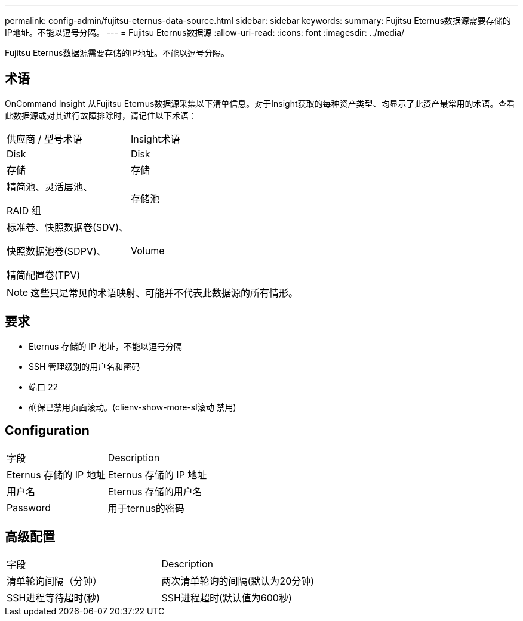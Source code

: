 ---
permalink: config-admin/fujitsu-eternus-data-source.html 
sidebar: sidebar 
keywords:  
summary: Fujitsu Eternus数据源需要存储的IP地址。不能以逗号分隔。 
---
= Fujitsu Eternus数据源
:allow-uri-read: 
:icons: font
:imagesdir: ../media/


[role="lead"]
Fujitsu Eternus数据源需要存储的IP地址。不能以逗号分隔。



== 术语

OnCommand Insight 从Fujitsu Eternus数据源采集以下清单信息。对于Insight获取的每种资产类型、均显示了此资产最常用的术语。查看此数据源或对其进行故障排除时，请记住以下术语：

|===


| 供应商 / 型号术语 | Insight术语 


 a| 
Disk
 a| 
Disk



 a| 
存储
 a| 
存储



 a| 
精简池、灵活层池、

RAID 组
 a| 
存储池



 a| 
标准卷、快照数据卷(SDV)、

快照数据池卷(SDPV)、

精简配置卷(TPV)
 a| 
Volume

|===
[NOTE]
====
这些只是常见的术语映射、可能并不代表此数据源的所有情形。

====


== 要求

* Eternus 存储的 IP 地址，不能以逗号分隔
* SSH 管理级别的用户名和密码
* 端口 22
* 确保已禁用页面滚动。(clienv-show-more-sl滚动 禁用)




== Configuration

|===


| 字段 | Description 


 a| 
Eternus 存储的 IP 地址
 a| 
Eternus 存储的 IP 地址



 a| 
用户名
 a| 
Eternus 存储的用户名



 a| 
Password
 a| 
用于ternus的密码

|===


== 高级配置

|===


| 字段 | Description 


 a| 
清单轮询间隔（分钟）
 a| 
两次清单轮询的间隔(默认为20分钟)



 a| 
SSH进程等待超时(秒)
 a| 
SSH进程超时(默认值为600秒)

|===